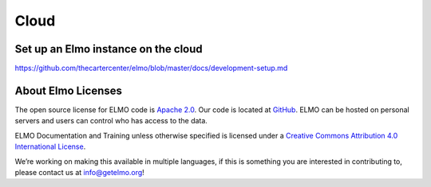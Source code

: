 Cloud
=====

.. _set-up-cloud:

Set up an Elmo instance on the cloud
----------------------------------------

https://github.com/thecartercenter/elmo/blob/master/docs/development-setup.md




About Elmo Licenses
--------------------

The open source license for ELMO code is `Apache
2.0 <https://www.apache.org/licenses/LICENSE-2.0>`__. Our code is
located at `GitHub <https://github.com/thecartercenter/elmo>`__. ELMO
can be hosted on personal servers and users can control who has access
to the data.

ELMO Documentation and Training unless otherwise specified is licensed
under a `Creative Commons Attribution 4.0 International
License <http://creativecommons.org/licenses/by/4.0/>`__. |Creative
Commons License|

We’re working on making this available in multiple languages, if this is
something you are interested in contributing to, please contact us at
info@getelmo.org!

.. |Creative Commons License| image:: https://i.creativecommons.org/l/by/4.0/80x15.png
   :target: http://creativecommons.org/licenses/by/4.0/
